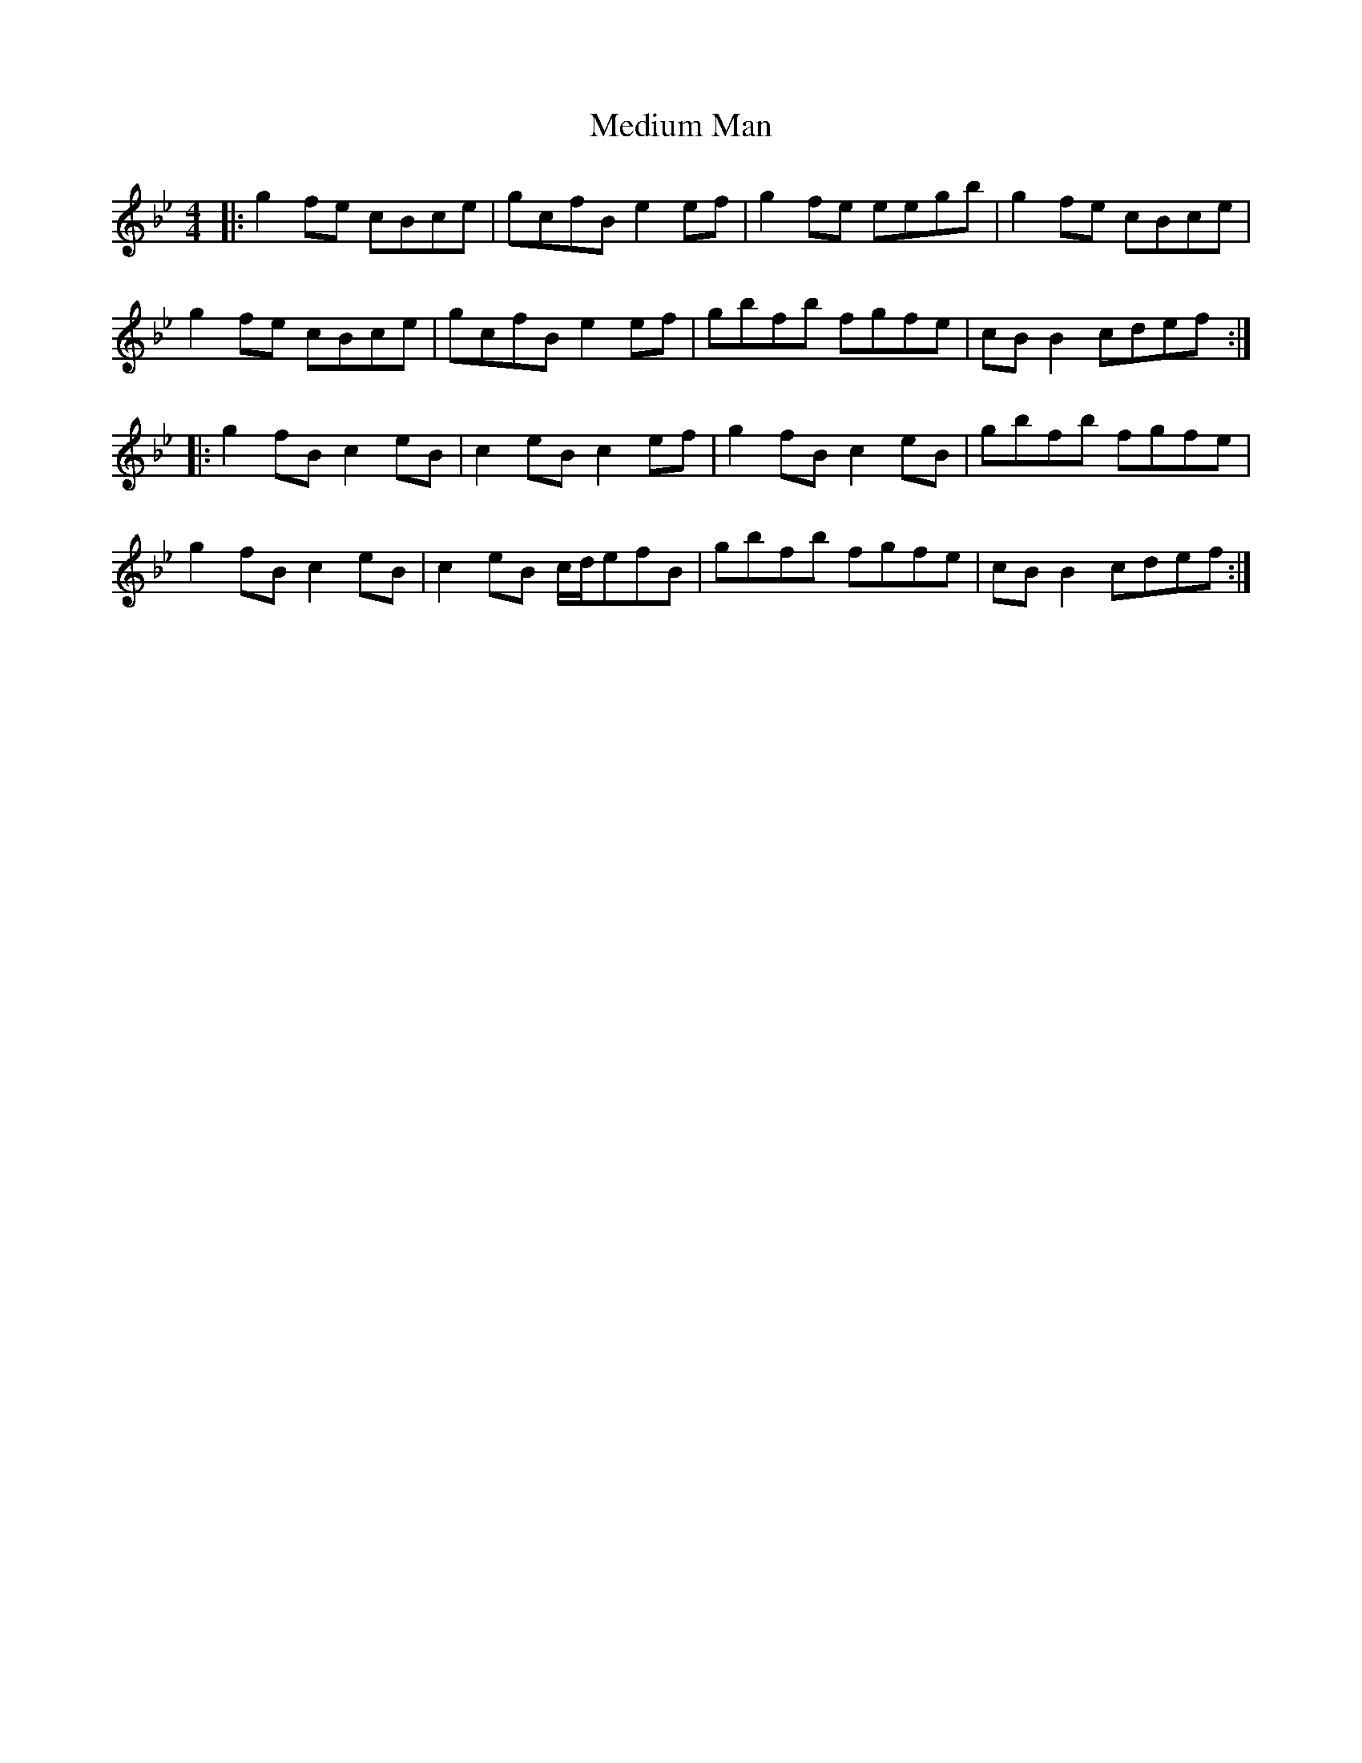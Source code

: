 X: 26221
T: Medium Man
R: reel
M: 4/4
K: Gminor
|:g2fe cBce|gcfB e2ef|g2fe eegb|g2fe cBce|
g2fe cBce|gcfB e2ef|gbfb fgfe|cBB2 cdef:|
|:g2fB c2eB|c2eB c2ef|g2fB c2eB|gbfb fgfe|
g2fB c2eB|c2eB c/d/efB|gbfb fgfe|cBB2 cdef:|

